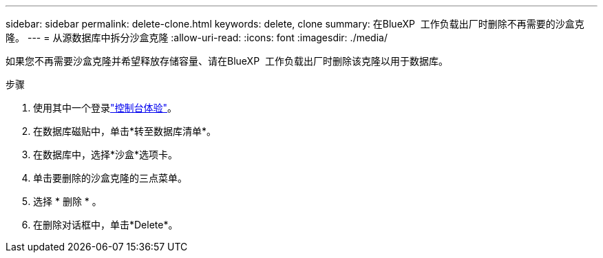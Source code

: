 ---
sidebar: sidebar 
permalink: delete-clone.html 
keywords: delete, clone 
summary: 在BlueXP  工作负载出厂时删除不再需要的沙盒克隆。 
---
= 从源数据库中拆分沙盒克隆
:allow-uri-read: 
:icons: font
:imagesdir: ./media/


[role="lead"]
如果您不再需要沙盒克隆并希望释放存储容量、请在BlueXP  工作负载出厂时删除该克隆以用于数据库。

.步骤
. 使用其中一个登录link:https://docs.netapp.com/us-en/workload-setup-admin/console-experiences.html["控制台体验"^]。
. 在数据库磁贴中，单击*转至数据库清单*。
. 在数据库中，选择*沙盒*选项卡。
. 单击要删除的沙盒克隆的三点菜单。
. 选择 * 删除 * 。
. 在删除对话框中，单击*Delete*。

